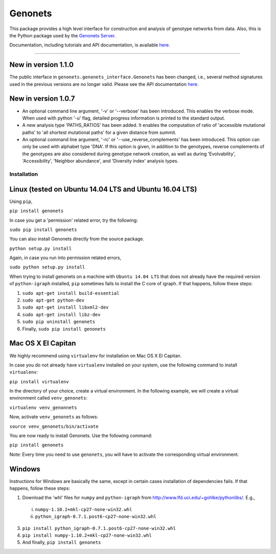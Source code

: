 Genonets
========

This package provides a high level interface for construction and analysis of genotype networks from data. Also,
this is the Python package used by the `Genonets Server
<http://ieu-genonets.uzh.ch/>`_.

Documentation, including tutorials and API documentation, is available `here <http://ieu-genonets.uzh.ch/python_package>`_.

----

New in version 1.1.0
~~~~~~~~~~~~~~~~~~~~

The public interface in ``genonets.genonets_interface.Genonets`` has been changed, i.e., several method signatures
used in the previous versions are no longer valid. Please see the API documentation `here <http://ieu-genonets.uzh.ch/python_package>`_.


New in version 1.0.7
~~~~~~~~~~~~~~~~~~~~

- An optional command line argument, '-v' or '--verbose' has been introduced. This enables the verbose mode. When used with python '-u' flag,  detailed progress information is printed to the standard output.
- A new analysis type 'PATHS_RATIOS' has been added. It enables the computation of ratio of 'accessible mutational paths' to 'all shortest mutational paths' for a given distance from summit.
- An optional command line argument, '-rc' or '--use_reverse_complements' has been introduced. This option can only be used with alphabet type 'DNA'. If this option is given, in addition to the genotypes, reverse complements of the genotypes are also considered during genotype network creation, as well as during 'Evolvability', 'Accessibility', 'Neighbor abundance', and 'Diversity index' analysis types.

Installation
------------

Linux (tested on Ubuntu 14.04 LTS and Ubuntu 16.04 LTS)
~~~~~~~~~~~~~~~~~~~~~~~~~~~~~~~~~~~~~~~~~~~~~~~~~~~~~~~

Using ``pip``,

``pip install genonets``

In case you get a 'permission' related error, try the following:

``sudo pip install genonets``

You can also install Genonets directly from the source package.

``python setup.py install``

Again, in case you run into permission related errors,

``sudo python setup.py install``

When trying to install genonets on a machine with ``Ubuntu 14.04 LTS`` that does not already have the required version of ``python-igraph`` installed, ``pip`` sometimes fails to install the C core of igraph. If that happens, follow these steps:

1. ``sudo apt-get install build-essential``
2. ``sudo apt-get python-dev``
3. ``sudo apt-get install libxml2-dev``
4. ``sudo apt-get install libz-dev``
5. ``sudo pip uninstall genonets``
6. Finally, ``sudo pip install genonets``

Mac OS X El Capitan
~~~~~~~~~~~~~~~~~~~

We highly recommend using ``virtualenv`` for installation on Mac OS X El Capitan.

In case you do not already have ``virtualenv`` installed on your system, use the following command to install ``virtualenv``:

``pip install virtualenv``

In the directory of your choice, create a virtual environment. In the following example, we will create a virtual environment called ``venv_genonets``:

``virtualenv venv_genonnets``

Now, activate ``venv_genonets`` as follows:

``source venv_genonets/bin/activate``

You are now ready to install Genonets. Use the following command:

``pip install genonets``

Note: Every time you need to use ``genonets``, you will have to activate the corresponding virtual environment.

Windows
~~~~~~~

Instructions for Windows are basically the same, except in certain cases installation of dependencies fails. If that happens, follow these steps:

1. Download the 'whl' files for ``numpy`` and ``python-igraph`` from http://www.lfd.uci.edu/~gohlke/pythonlibs/. E.g.,
 i. ``numpy-1.10.2+mkl-cp27-none-win32.whl``
 ii. ``python_igraph-0.7.1.post6-cp27-none-win32.whl``
3. ``pip install python_igraph-0.7.1.post6-cp27-none-win32.whl``
4. ``pip install numpy-1.10.2+mkl-cp27-none-win32.whl``
5. And finally, ``pip install genonets``
